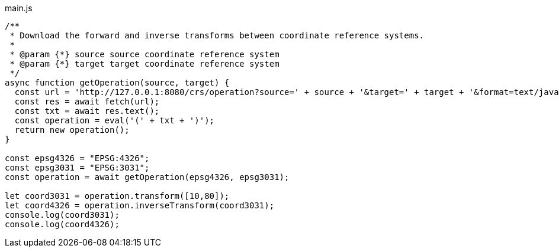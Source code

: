 
main.js
[source,javascript]
----
/**
 * Download the forward and inverse transforms between coordinate reference systems.
 *
 * @param {*} source source coordinate reference system
 * @param {*} target target coordinate reference system
 */
async function getOperation(source, target) {
  const url = 'http://127.0.0.1:8080/crs/operation?source=' + source + '&target=' + target + '&format=text/javascript';
  const res = await fetch(url);
  const txt = await res.text();
  const operation = eval('(' + txt + ')');
  return new operation();
}

const epsg4326 = "EPSG:4326"; 
const epsg3031 = "EPSG:3031";
const operation = await getOperation(epsg4326, epsg3031);

let coord3031 = operation.transform([10,80]);
let coord4326 = operation.inverseTransform(coord3031);
console.log(coord3031);
console.log(coord4326);
----
